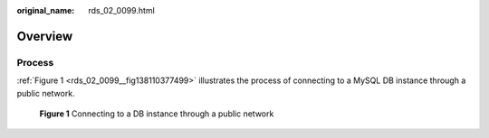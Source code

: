 :original_name: rds_02_0099.html

.. _rds_02_0099:

Overview
========

Process
-------

:ref:`Figure 1 <rds_02_0099__fig138110377499>` illustrates the process of connecting to a MySQL DB instance through a public network.

.. _rds_02_0099__fig138110377499:

.. figure:: /_static/images/en-us_image_0000001739814628.png
   :alt: **Figure 1** Connecting to a DB instance through a public network

   **Figure 1** Connecting to a DB instance through a public network
